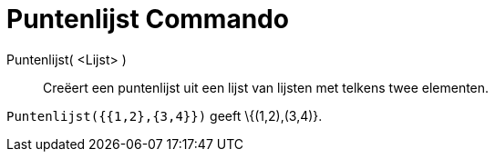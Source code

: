 = Puntenlijst Commando
:page-en: commands/PointList
ifdef::env-github[:imagesdir: /nl/modules/ROOT/assets/images]

Puntenlijst( <Lijst> )::
  Creëert een puntenlijst uit een lijst van lijsten met telkens twee elementen.

[EXAMPLE]
====

`++Puntenlijst({{1,2},{3,4}})++` geeft \{(1,2),(3,4)}.

====
